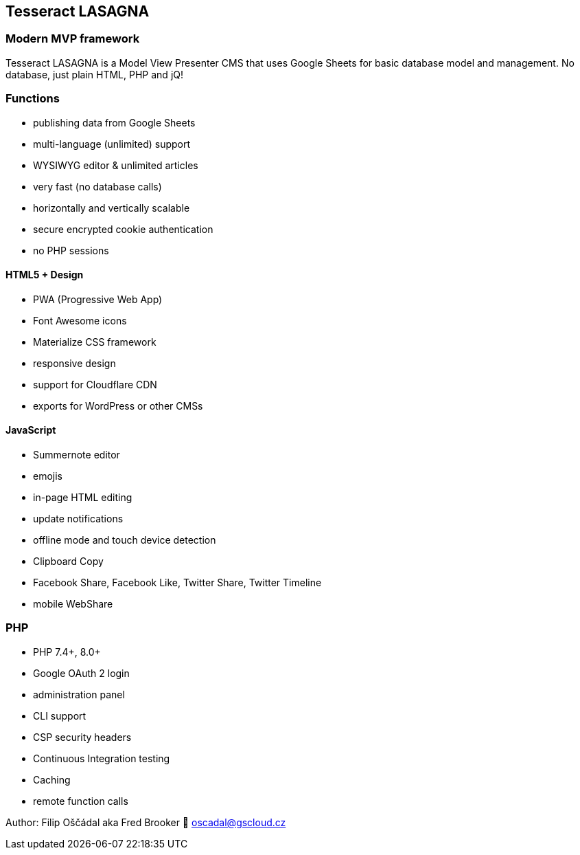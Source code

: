== Tesseract LASAGNA

=== Modern MVP framework

Tesseract LASAGNA is a Model View Presenter CMS that uses Google Sheets
for basic database model and management. No database, just plain HTML,
PHP and jQ!

=== Functions

* publishing data from Google Sheets
* multi-language (unlimited) support
* WYSIWYG editor & unlimited articles
* very fast (no database calls)
* horizontally and vertically scalable
* secure encrypted cookie authentication
* no PHP sessions

==== HTML5 + Design

* PWA (Progressive Web App)
* Font Awesome icons
* Materialize CSS framework
* responsive design
* support for Cloudflare CDN
* exports for WordPress or other CMSs

==== JavaScript

* Summernote editor
* emojis
* in-page HTML editing
* update notifications
* offline mode and touch device detection
* Clipboard Copy
* Facebook Share, Facebook Like, Twitter Share, Twitter Timeline
* mobile WebShare

=== PHP

* PHP 7.4+, 8.0+
* Google OAuth 2 login
* administration panel
* CLI support
* CSP security headers
* Continuous Integration testing
* Caching
* remote function calls

Author: Filip Oščádal aka Fred Brooker 💌 oscadal@gscloud.cz
[https://gscloud.cz]
